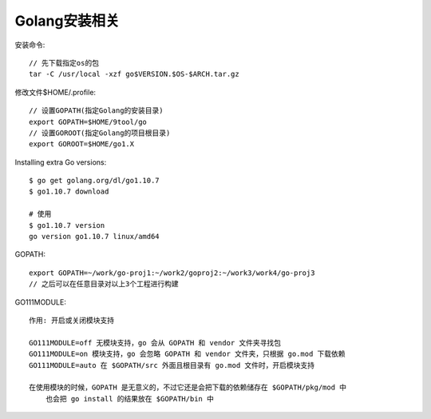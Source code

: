 Golang安装相关
====================

安装命令::

    // 先下载指定os的包
    tar -C /usr/local -xzf go$VERSION.$OS-$ARCH.tar.gz


修改文件$HOME/.profile::

    // 设置GOPATH(指定Golang的安装目录)
    export GOPATH=$HOME/9tool/go
    // 设置GOROOT(指定Golang的项目根目录)
    export GOROOT=$HOME/go1.X


Installing extra Go versions::

    $ go get golang.org/dl/go1.10.7
    $ go1.10.7 download

    # 使用
    $ go1.10.7 version
    go version go1.10.7 linux/amd64


GOPATH::

    export GOPATH=~/work/go-proj1:~/work2/goproj2:~/work3/work4/go-proj3
    // 之后可以在任意目录对以上3个工程进行构建

GO111MODULE::

    作用: 开启或关闭模块支持

    GO111MODULE=off 无模块支持，go 会从 GOPATH 和 vendor 文件夹寻找包
    GO111MODULE=on 模块支持，go 会忽略 GOPATH 和 vendor 文件夹，只根据 go.mod 下载依赖
    GO111MODULE=auto 在 $GOPATH/src 外面且根目录有 go.mod 文件时，开启模块支持

    在使用模块的时候，GOPATH 是无意义的，不过它还是会把下载的依赖储存在 $GOPATH/pkg/mod 中
        也会把 go install 的结果放在 $GOPATH/bin 中




















